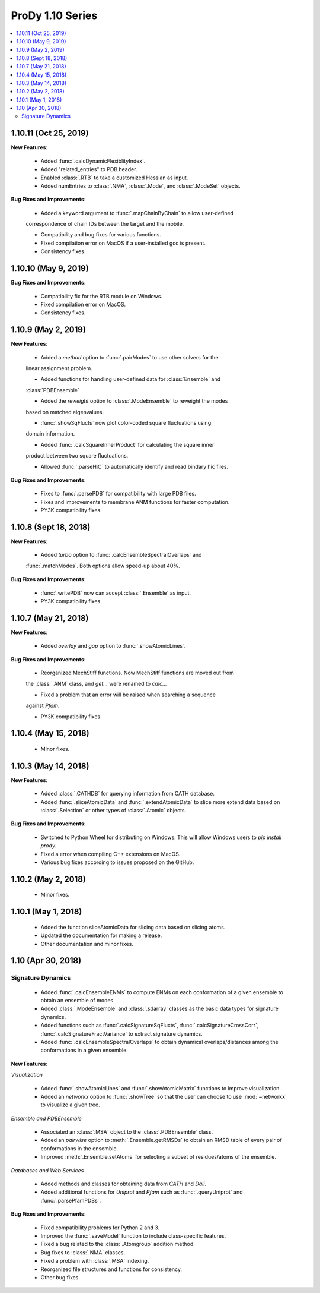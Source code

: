 ProDy 1.10 Series
===============================================================================

.. contents::
   :local:

1.10.11 (Oct 25, 2019)
------------------------------------------------------------------------------

**New Features**:
  
  * Added :func:`.calcDynamicFlexiblityIndex`.
  
  * Added "related_entries" to PDB header.

  * Enabled :class:`.RTB` to take a customized Hessian as input.

  * Added numEntries to :class:`.NMA`, :class:`.Mode`, and :class:`.ModeSet` objects.

**Bug Fixes and Improvements**:

  * Added a keyword argument to :func:`.mapChainByChain` to allow user-defined 
  correspondence of chain IDs between the target and the mobile.
  
  * Compatibility and bug fixes for various functions.

  * Fixed compilation error on MacOS if a user-installed gcc is present.

  * Consistency fixes.

1.10.10 (May 9, 2019)
------------------------------------------------------------------------------

**Bug Fixes and Improvements**:
  
  * Compatibility fix for the RTB module on Windows.

  * Fixed compilation error on MacOS.

  * Consistency fixes.

1.10.9 (May 2, 2019)
------------------------------------------------------------------------------

**New Features**:

  * Added a *method* option to :func:`.pairModes` to use other solvers for the 
  linear assignment problem.

  * Added functions for handling user-defined data for :class:`Ensemble` and 
  :class:`PDBEnsemble` 

  * Added the *reweight* option to :class:`.ModeEnsemble` to reweight the modes 
  based on matched eigenvalues.

  * :func:`.showSqFlucts` now plot color-coded square fluctuations using 
  domain information.

  * Added :func:`.calcSquareInnerProduct` for calculating the square inner 
  product between two square fluctuations.

  * Allowed :func:`.parseHiC` to automatically identify and read bindary hic files.

**Bug Fixes and Improvements**:
  
  * Fixes to :func:`.parsePDB` for compatibility with large PDB files.

  * Fixes and improvements to membrane ANM functions for faster computation.

  * PY3K compatibility fixes.

1.10.8 (Sept 18, 2018)
------------------------------------------------------------------------------

**New Features**:

  * Added *turbo* option to :func:`.calcEnsembleSpectralOverlaps` and 
  :func:`.matchModes`. Both options allow speed-up about 40%.

**Bug Fixes and Improvements**:

  * :func:`.writePDB` now can accept :class:`.Ensemble` as input.
  
  * PY3K compatibility fixes.

1.10.7 (May 21, 2018)
------------------------------------------------------------------------------

**New Features**:

  * Added *overlay* and *gap* option to :func:`.showAtomicLines`.

**Bug Fixes and Improvements**:

  * Reorganized MechStiff functions. Now MechStiff functions are moved out from 
  the :class:`.ANM` class, and `get...` were renamed to `calc...`

  * Fixed a problem that an error will be raised when searching a sequence 
  against *Pfam*.
  
  * PY3K compatibility fixes.

1.10.4 (May 15, 2018)
------------------------------------------------------------------------------

  * Minor fixes.

1.10.3 (May 14, 2018)
------------------------------------------------------------------------------

**New Features**:

  * Added :class:`.CATHDB` for querying information from CATH database.

  * Added :func:`.sliceAtomicData` and :func:`.extendAtomicData` to slice more 
    extend data based on :class:`.Selection` or other types of :class:`.Atomic` 
    objects.

**Bug Fixes and Improvements**:

  * Switched to Python Wheel for distributing on Windows. This will allow 
    Windows users to `pip install prody`.

  * Fixed a error when compiling C++ extensions on MacOS.

  * Various bug fixes according to issues proposed on the GitHub.

1.10.2 (May 2, 2018)
------------------------------------------------------------------------------

  * Minor fixes.

1.10.1 (May 1, 2018)
------------------------------------------------------------------------------

  * Added the function sliceAtomicData for slicing data based on slicing atoms.
  
  * Updated the documentation for making a release.

  * Other documentation and minor fixes.

1.10 (Apr 30, 2018)
------------------------------------------------------------------------------

Signature Dynamics
^^^^^^^^^^^^^^^^^^

  * Added :func:`.calcEnsembleENMs` to compute ENMs on each conformation of a 
    given ensemble to obtain an ensemble of modes.

  * Added :class:`.ModeEnsemble` and :class:`.sdarray` classes as the basic 
    data types for signature dynamics.

  * Added functions such as :func:`.calcSignatureSqFlucts`, 
    :func:`.calcSignatureCrossCorr`, :func:`.calcSignatureFractVariance` to 
    extract signature dynamics.

  * Added :func:`.calcEnsembleSpectralOverlaps` to obtain dynamical 
    overlaps/distances among the conformations in a given ensemble.


**New Features**:

*Visualization*

  * Added :func:`.showAtomicLines` and :func:`.showAtomicMatrix` functions to 
    improve visualization.

  * Added an *networkx* option to :func:`.showTree` so that the user can choose 
    to use :mod:`~networkx` to visualize a given tree.


*Ensemble and PDBEnsemble*

  * Associated an :class:`.MSA` object to the :class:`.PDBEnsemble` class.

  * Added an *pairwise* option to :meth:`.Ensemble.getRMSDs` to obtain an 
    RMSD table of every pair of conformations in the ensemble.

  * Improved :meth:`.Ensemble.setAtoms` for selecting a subset of 
    residues/atoms of the ensemble.

*Databases and Web Services*

  * Added methods and classes for obtaining data from *CATH* and *Dali*.
  
  * Added additional functions for *Uniprot* and *Pfam* such as 
    :func:`.queryUniprot` and :func:`.parsePfamPDBs`.

**Bug Fixes and Improvements**:

  * Fixed compatibility problems for Python 2 and 3.

  * Improved the :func:`.saveModel` function to include class-specific features.

  * Fixed a bug related to the :class:`.Atomgroup` addition method.

  * Bug fixes to :class:`.NMA` classes.

  * Fixed a problem with :class:`.MSA` indexing.

  * Reorganized file structures and functions for consistency. 

  * Other bug fixes.

